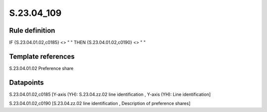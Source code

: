 ===========
S.23.04_109
===========

Rule definition
---------------

IF {S.23.04.01.02,c0185} <> " " THEN {S.23.04.01.02,c0190} <> " "


Template references
-------------------

S.23.04.01.02 Preference share


Datapoints
----------

S.23.04.01.02,c0185 [Y-axis (YH): S.23.04.zz.02 line identification , Y-axis (YH): Line identification]

S.23.04.01.02,c0190 [S.23.04.zz.02 line identification , Description of preference shares]



